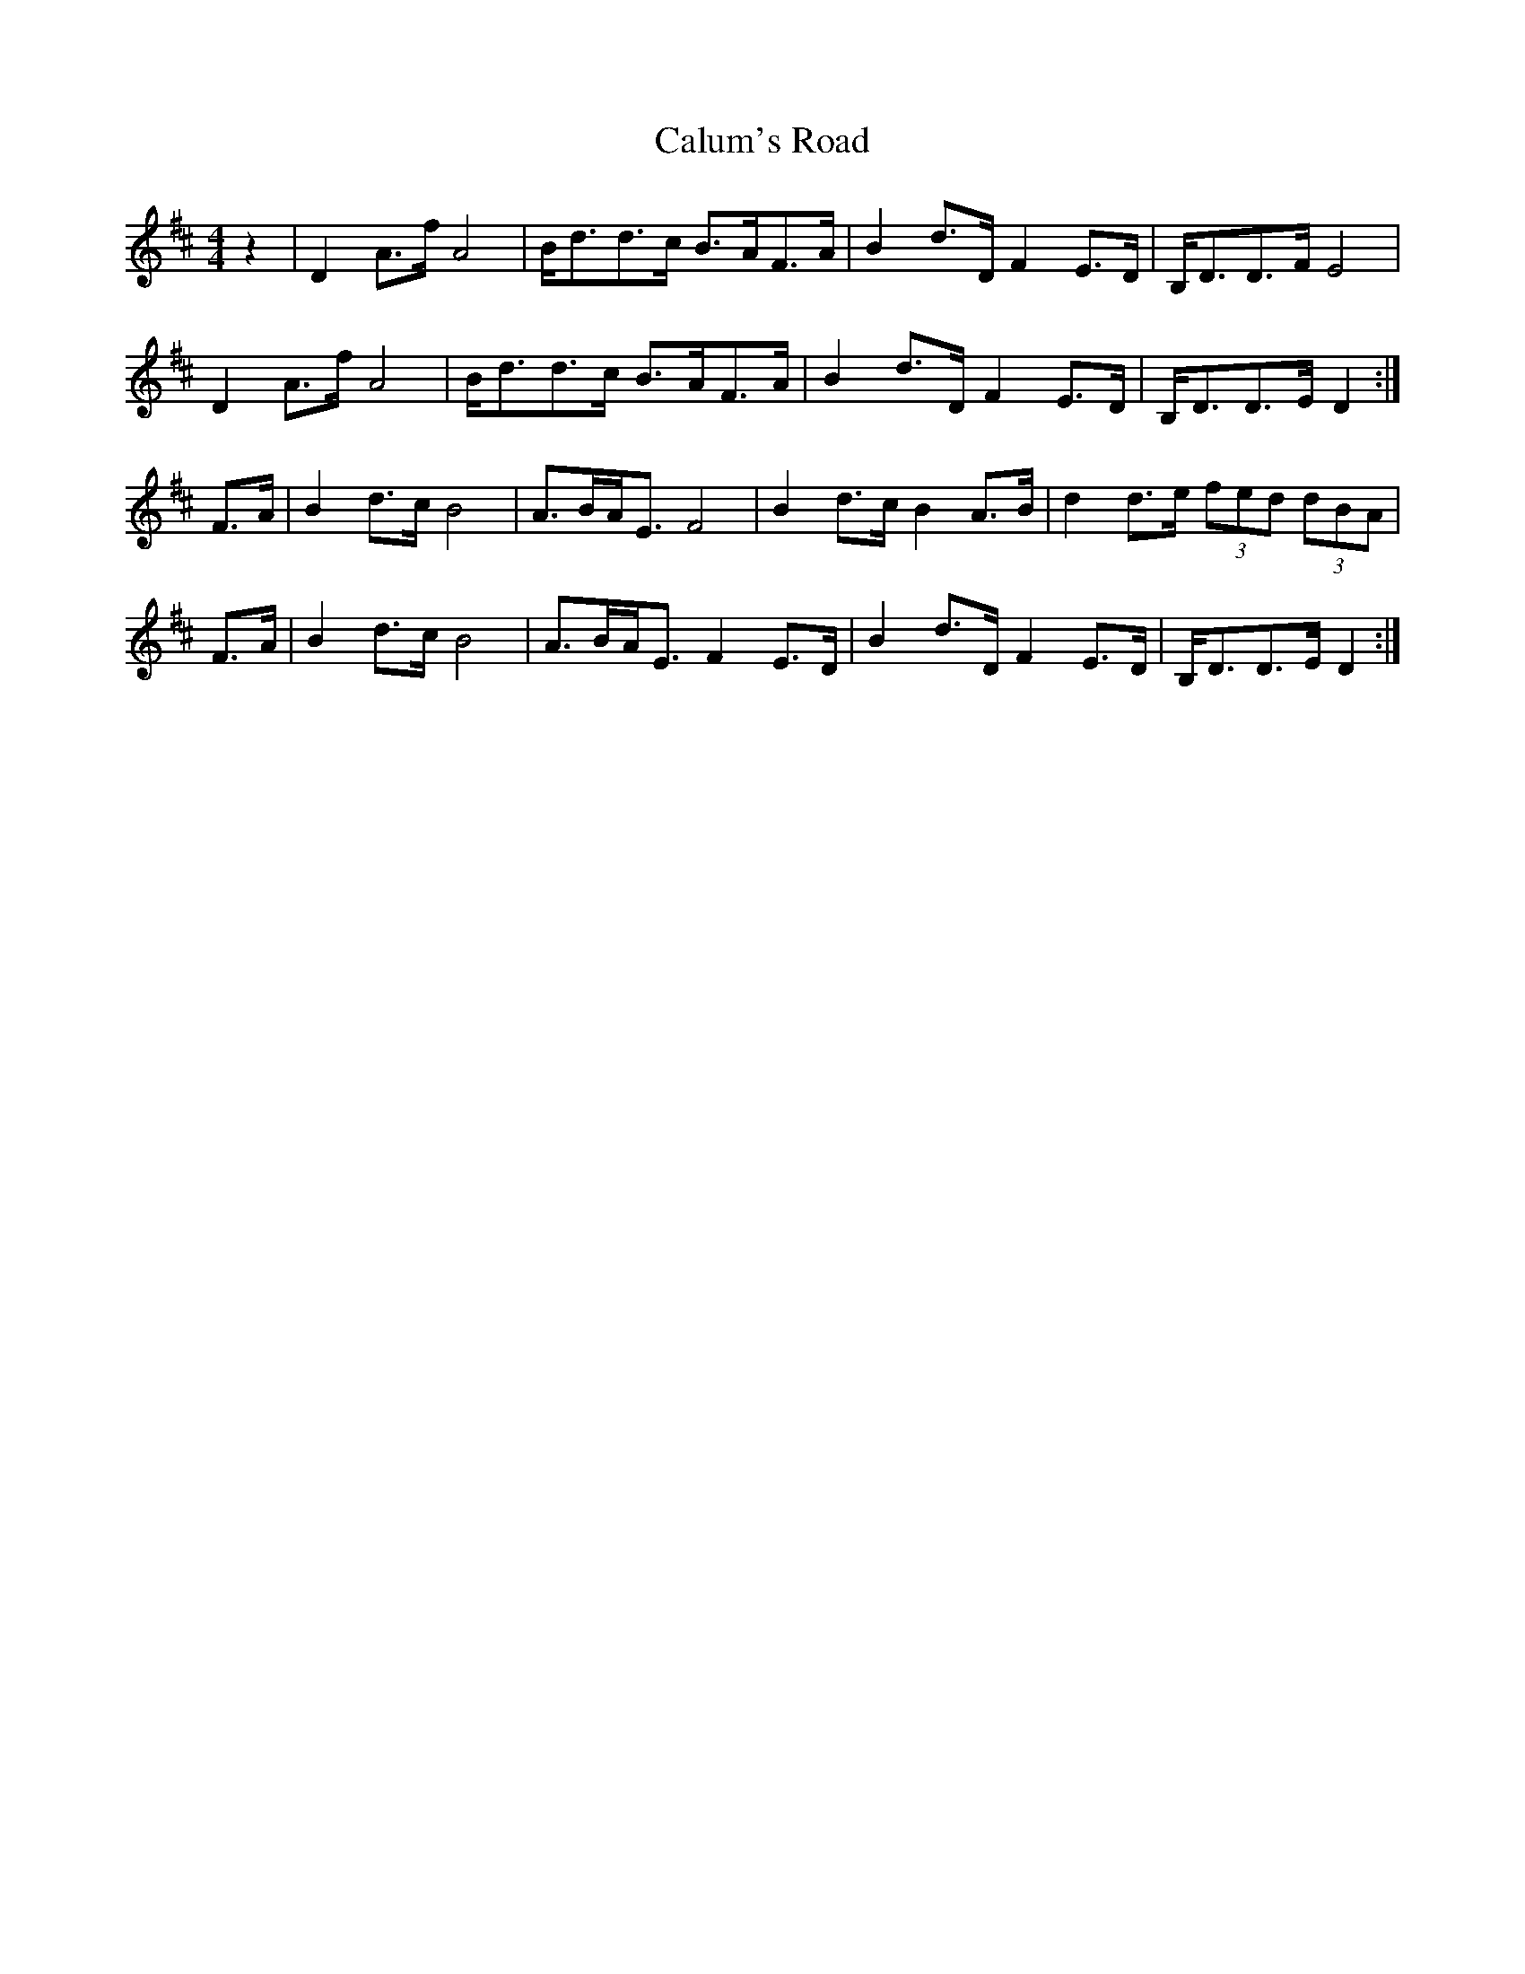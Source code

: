 X: 1
T:Calum's Road
S:Various sessions
Z:Nigel Gatherer
M:4/4
L:1/8
K:D
z2|D2 A>f A4|B<dd>c B>AF>A|B2 d>D F2 E>D|B,<DD>F E4|
D2 A>f A4|B<dd>c B>AF>A|B2 d>D F2 E>D|B,<DD>E D2:|]
F>A|B2 d>c B4|A>BA<E F4|B2 d>c B2 A>B|d2 d>e (3fed (3dBA|
F>A|B2 d>c B4|A>BA<E F2 E>D|B2 d>D F2 E>D|B,<DD>E D2:|]
